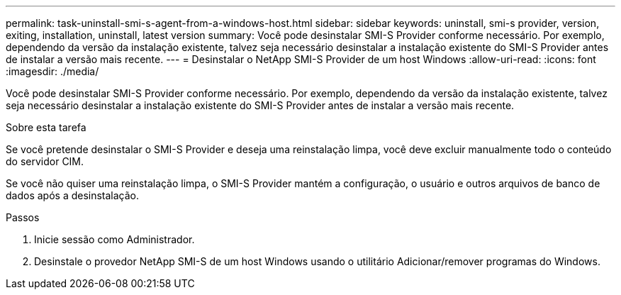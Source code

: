 ---
permalink: task-uninstall-smi-s-agent-from-a-windows-host.html 
sidebar: sidebar 
keywords: uninstall, smi-s provider, version, exiting, installation, uninstall, latest version 
summary: Você pode desinstalar SMI-S Provider conforme necessário. Por exemplo, dependendo da versão da instalação existente, talvez seja necessário desinstalar a instalação existente do SMI-S Provider antes de instalar a versão mais recente. 
---
= Desinstalar o NetApp SMI-S Provider de um host Windows
:allow-uri-read: 
:icons: font
:imagesdir: ./media/


[role="lead"]
Você pode desinstalar SMI-S Provider conforme necessário. Por exemplo, dependendo da versão da instalação existente, talvez seja necessário desinstalar a instalação existente do SMI-S Provider antes de instalar a versão mais recente.

.Sobre esta tarefa
Se você pretende desinstalar o SMI-S Provider e deseja uma reinstalação limpa, você deve excluir manualmente todo o conteúdo do servidor CIM.

Se você não quiser uma reinstalação limpa, o SMI-S Provider mantém a configuração, o usuário e outros arquivos de banco de dados após a desinstalação.

.Passos
. Inicie sessão como Administrador.
. Desinstale o provedor NetApp SMI-S de um host Windows usando o utilitário Adicionar/remover programas do Windows.

